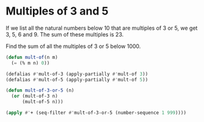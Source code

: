 * Multiples of 3 and 5

If we list all the natural numbers below 10 that are multiples of 3 or 5, we get 3, 5, 6 and 9. The sum of these multiples is 23.

Find the sum of all the multiples of 3 or 5 below 1000.

#+begin_src emacs-lisp
(defun mult-of(n m)
  (= (% m n) 0))

(defalias #'mult-of-3 (apply-partially #'mult-of 3))
(defalias #'mult-of-5 (apply-partially #'mult-of 5))

(defun mult-of-3-or-5 (n)
  (or (mult-of-3 n)
      (mult-of-5 n)))

(apply #'+ (seq-filter #'mult-of-3-or-5 (number-sequence 1 999))))
#+end_src

#+RESULTS:
: 233168
